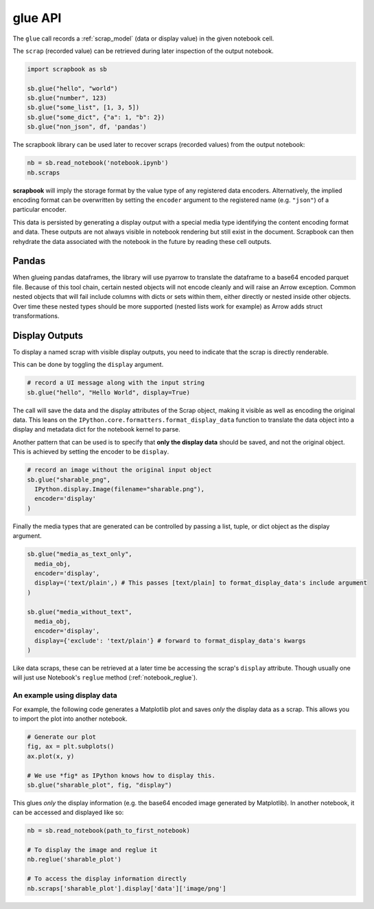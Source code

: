 .. _glue_usage:

glue API
========

The ``glue`` call records a :ref:`scrap_model` (data or display value)
in the given notebook cell.

The ``scrap`` (recorded value) can be retrieved during later inspection
of the output notebook.

.. code:: python

    import scrapbook as sb

    sb.glue("hello", "world")
    sb.glue("number", 123)
    sb.glue("some_list", [1, 3, 5])
    sb.glue("some_dict", {"a": 1, "b": 2})
    sb.glue("non_json", df, 'pandas')

The scrapbook library can be used later to recover scraps (recorded
values) from the output notebook:

.. code:: python

    nb = sb.read_notebook('notebook.ipynb')
    nb.scraps

**scrapbook** will imply the storage format by the value type of any
registered data encoders. Alternatively, the implied encoding format can
be overwritten by setting the ``encoder`` argument to the registered
name (e.g. ``"json"``) of a particular encoder.

This data is persisted by generating a display output with a special
media type identifying the content encoding format and data. These
outputs are not always visible in notebook rendering but still exist in
the document. Scrapbook can then rehydrate the data associated with the
notebook in the future by reading these cell outputs.

Pandas
------

When glueing pandas dataframes, the library will use pyarrow to translate
the dataframe to a base64 encoded parquet file. Because of this tool chain,
certain nested objects will not encode cleanly and will raise an Arrow
exception. Common nested objects that will fail include columns with dicts
or sets within them, either directly or nested inside other objects. Over
time these nested types should be more supported (nested lists work for
example) as Arrow adds struct transformations.

Display Outputs
---------------

To display a named scrap with visible display outputs, you need to
indicate that the scrap is directly renderable.

This can be done by toggling the ``display`` argument.

.. code:: python

    # record a UI message along with the input string
    sb.glue("hello", "Hello World", display=True)

The call will save the data and the display attributes of the Scrap
object, making it visible as well as encoding the original data. This
leans on the ``IPython.core.formatters.format_display_data`` function to
translate the data object into a display and metadata dict for the
notebook kernel to parse.

Another pattern that can be used is to specify that **only the display
data** should be saved, and not the original object. This is achieved by
setting the encoder to be ``display``.

.. code:: python

    # record an image without the original input object
    sb.glue("sharable_png",
      IPython.display.Image(filename="sharable.png"),
      encoder='display'
    )

Finally the media types that are generated can be controlled by passing
a list, tuple, or dict object as the display argument.

.. code:: python

    sb.glue("media_as_text_only",
      media_obj,
      encoder='display',
      display=('text/plain',) # This passes [text/plain] to format_display_data's include argument
    )

    sb.glue("media_without_text",
      media_obj,
      encoder='display',
      display={'exclude': 'text/plain'} # forward to format_display_data's kwargs
    )

Like data scraps, these can be retrieved at a later time be accessing
the scrap's ``display`` attribute. Though usually one will just use
Notebook's ``reglue`` method (:ref:`notebook_reglue`).

An example using display data
`````````````````````````````

For example, the following code generates a Matplotlib plot and
saves *only* the display data as a scrap. This allows you to import the
plot into another notebook.

.. code:: python

    # Generate our plot
    fig, ax = plt.subplots()
    ax.plot(x, y)

    # We use *fig* as IPython knows how to display this.
    sb.glue("sharable_plot", fig, "display")

This glues *only* the display information (e.g. the base64 encoded
image generated by Matplotlib). In another notebook, it can be accessed
and displayed like so:

.. code:: python

    nb = sb.read_notebook(path_to_first_notebook)

    # To display the image and reglue it
    nb.reglue('sharable_plot')

    # To access the display information directly
    nb.scraps['sharable_plot'].display['data']['image/png']
